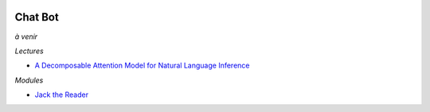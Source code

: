 .. image:: pystat.png
    :height: 20
    :alt: Statistique
    :target: http://www.xavierdupre.fr/app/ensae_teaching_cs/helpsphinx3/td_2a_notions.html#pour-un-profil-plutot-data-scientist

Chat Bot
++++++++

*à venir*

*Lectures*

* `A Decomposable Attention Model for Natural Language Inference <https://arxiv.org/abs/1606.01933>`_

*Modules*

* `Jack the Reader <https://github.com/uclmr/jack>`_
